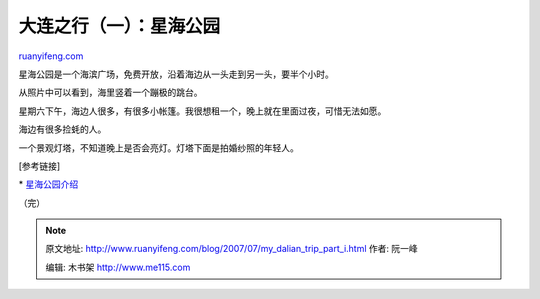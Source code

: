 .. _200707_my_dalian_trip_part_i:

大连之行（一）：星海公园
===========================================

`ruanyifeng.com <http://www.ruanyifeng.com/blog/2007/07/my_dalian_trip_part_i.html>`__

星海公园是一个海滨广场，免费开放，沿着海边从一头走到另一头，要半个小时。

从照片中可以看到，海里竖着一个蹦极的跳台。

星期六下午，海边人很多，有很多小帐篷。我很想租一个，晚上就在里面过夜，可惜无法如愿。

海边有很多捡蚝的人。

一个景观灯塔，不知道晚上是否会亮灯。灯塔下面是拍婚纱照的年轻人。

[参考链接]

\*
`星海公园介绍 <http://www.google.com/search?q=%E6%98%9F%E6%B5%B7%E5%85%AC%E5%9B%AD&sourceid=navclient-ff&ie=UTF-8&rlz=1B3GGGL_zh-CNCN216CN216>`__

（完）

.. note::
    原文地址: http://www.ruanyifeng.com/blog/2007/07/my_dalian_trip_part_i.html 
    作者: 阮一峰 

    编辑: 木书架 http://www.me115.com